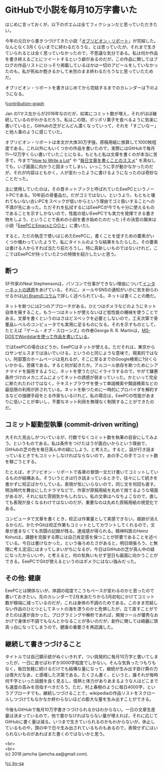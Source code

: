 #+OPTIONS: toc:nil
#+OPTIONS: \n:t

* GitHubで小説を毎月10万字書いた

  はじめに言っておくが，以下のポエムは全てフィクションだと思っていただきたい。

  今年の元日から書きつづけてきた小説「[[https://jamcha-aa.gitbooks.io/oblivionreports/content/][オブリビオン・リポート]]」が完結した。なんとなく3月くらいまでに終わるだろうな，とは思っていたが，それまで生きていられるとは全く思っていなかったので，不思議な気分である。私は何か作品を書き終えるごとにツイートするという癖があるのだが，この作品に関してはブログの作品リストにひっそり掲載しているほかは一切のアピールをしていなかったのも，私が死ぬか飽きるかして未完のまま終わるだろうなと思っていたためだ。

  オブリビオン・リポートを書きはじめてから完結するまでのカレンダーは下のようになる。

  ![[./gitbook/images/2018-03-29-01.png][contribution-graph]]

  Jan の1マス左からが2018年なのだが，如実にコミット数が増え，それがほぼ継続しているのがわかるだろう。私はこの間，ポリポリ菓子を食べるように気楽に書いていると，GitHubの芝がどんどん濃くなっていって，それを「すごいなー」と他人事のように感じていた。

  オブリビオン・リポートは本文が大体30万字強，原稿用紙に換算して1000枚程度である。これ以外にもいくつかの作品を書いたので，実際にはGitHubで毎月11〜12万字くらい書いていたことになる。もともと私は文章を書くのが本当に苦手で，今まで"[[http://www.apa.org/pubs/books/4441010.aspx][How to Write a Lot]]" や "[[https://postd.cc/write-everyday/][毎日文章を書くことのススメ]]" を真似しても，いざ画面に向かうと固まってしまい，いっこうに手が動かなかったのだが，それが内容はともかく，人が変わったように書けるようになったのは奇妙なことだった。

  主に使用していたのは，その昔ネットブックと呼ばれていたEeePCというノートPCである。10年前の骨董品だ。だがゴミではない。というより，もともと壊れてもいない古いPCをスペックが低いからという理由でゴミ扱いすることへの不満が先にあった。ただそれを払拭するにはEeePCが今でも十分に使えるものであることを示すしかないので，性能の低いEeePCでも実力を発揮できる書き物をしよう，ということで長めの小説を書き始めたのだった (その決意の顛末は小説「[[https://jamcha-aa.gitbooks.io/eeepc/content/][EeePCとEmacsと○○と]]」に書いた)。

  すると，ただの執念で使いはじめたEeePCに，書くことを促すための要素がいくつか備わっていたようで，私にタイトルのような結果をもたらした。その要素は書ける人からすれば当たり前だろうし，特に真新しいものではないけれど，ここではEeePCが持っていた2つの特徴を紹介したいと思う。

** 断つ

   SF作家のNeal Stephensonは，パソコンで仕事ができない理由について[[https://www.reddit.com/r/Fantasy/comments/vdt11/i_am_neal_stephenson_author_geek_and_now_sword/c53nsh5/][インターネットの誘惑]]をあげている。それに，メールやSNSの通知がいかに気を紛らわせるかは[[https://postd.cc/do-not-disturb/][Uri Bramのコラム]]で詳しく述べられている。ネットは書くことの敵だ。

   ネットを断つには2つのアプローチがある。ひとつはポメラなどのようにネット自体を廃すること，もう一つはネットが使えないほど低性能の機械を使うことである。文章を書くというのはさほどスペックを必要としないので，工夫次第で骨董品レベルのコンピュータでも実用に足るものになる。それを示すものとして，たとえば「ゲーム・オブ・スローンズ」の作者George R. R. Martinは，[[https://www.youtube.com/watch?v%3DX5REM-3nWHg][MS-DOSでWordstarを使って作品を書いている]]。

   ではEeePCの場合はどうか。EeePCはネットが使える。ただそれは，東京からロサンゼルスまでは泳いでいける，というのと同じような意味で，現実的ではない。阿部寛のホームページは見れるが，そこに至るまでのGoogle検索に1分くらいかかる。苦痛である。すると何が起きたか。アルコール依存を断つためにシアナマイドを服用するように，ネットを使うたびにイライラするので，やがて嫌悪条件づけのメカニズムによってネットの誘惑が弱まっていった。かといって完全に断たれたわけではなく，テキストブラウザを使って単語検索や類語検索などの最低限の利用が許されている。ネットを断つために一時的にプロバイダを解約するなどの強硬手段をとる作家もいるけれど，私の場合は，EeePCの性能があまりに低いことが幸いし，不要なネット利用を無理なく制限することができたのだ。

** コミット駆動型執筆 (commit-driven writing)

   大それた見出しがついているが，行数でなくコミット数を執筆の目安にしてみよう，というものである。私は条件をつけたほうが面白いからという理由で，GitHubの芝の色を毎日真ん中の緑にしよう，と考えた。すると，話が行き詰まっているときでもコミットしなければならないので，あの手この手でコミット数を稼ごうとする。

   たとえば，オブリビオン・リポートで各章の冒頭一文だけ書いてコミットしているものが結構ある。そういうときは行き詰まっているときで，往々にして続きを書かずに校正ばかりしている。表現が気にいらないので，同じ文を何回も直す。明治時代を舞台にしたドラマなどで，作家が原稿用紙を丸めて捨てるような場面があるが，それに似た雰囲気かもしれない。私の文章はへなちょこなので，直しても表現が良くなるわけではないのだが，重要なのは丸めた原稿用紙の視覚化である。

   コンピュータで文章を書くとき，校正は作業量として実感できない。痕跡が消えるからだ。かたやGitは校正作業もコミットとしてカウントしてくれるので，文章が進まなくても苦闘の記録が残る。達成感が得られる。精神科医のHeinz Kohutは，課題を克服する際には自己肯定感を保つことが肝要であることを述べている。今日は書けなかった，という後ろめたさがあると，明日頑張ろう，と無理に考え泥沼にはまってしまいがちになるが，今日はGitHubの芝が真ん中の緑になったからいいや，と考えると，何の気負いもせず翌日も画面に向かうことができる。EeePCでGitが使えるというのはポメラにはない強みだった。

** その他: 健康

   EeePCとは関係ないが，体調の程度でこうもペースが変わるのかと思ったので書いておきたい。先のカレンダーで2月末あたりから3月初旬にかけてコミット数が極端に減っているのだが，これは身体の不調のためである。このまま完結しない作品のひとつとしてネットの海を漂うのかと危惧したが，立て直すことができたのは運が良かった。プログラミングや解析であれば，開発ツールが優秀なおかげで身体が不調でもなんとかなることが多いのだが，創作に関しては綺麗に頭真っ白になってしまうので，健康の重要さを再認識した。

** 継続して書きつづけること

   タイトルでは自己顕示欲がぬぐいきれず，つい挑発的に毎月10万字と書いてしまったが，一日に直せばわずか3000字程度でしかない。そんな気負ったつもりもなく，毎日気軽に続けるだけでも結構な量になって，継続が生み出す掛け算の力は偉大だなあ，と感嘆した次第である。たくさん書く，というと，誰それが毎時何千字といった話題を良く見るし，情熱と体力がありあまるような人はどこまでも速度の高みを目指すべきだろう。ただ，村上春樹のように毎日4000字，というアプローチでも，継続しつづけることで，wikipediaの作品リストをスクロールしつづけてもなかなか終わらないほどの膨大な量を生み出すことができる。

   今後もGitHubで毎月10万字書きつづけられるかはわからない。一日の文章生産量は決まっているので，他で書かなければならない量が増えれば，それに応じてGitHubに書く量は減る。いつまで生きていられるのかもわからないが，休止しているものや，頭の中で日々生み出されているものもあるので，表現せずにはいられないものがあればまた書くのではないかと思う。

  <br>
  <br>
  (c) 2018 jamcha (jamcha.aa@gmail.com).

  ![[http://i.creativecommons.org/l/by-sa/4.0/88x31.png][cc by-sa]]
